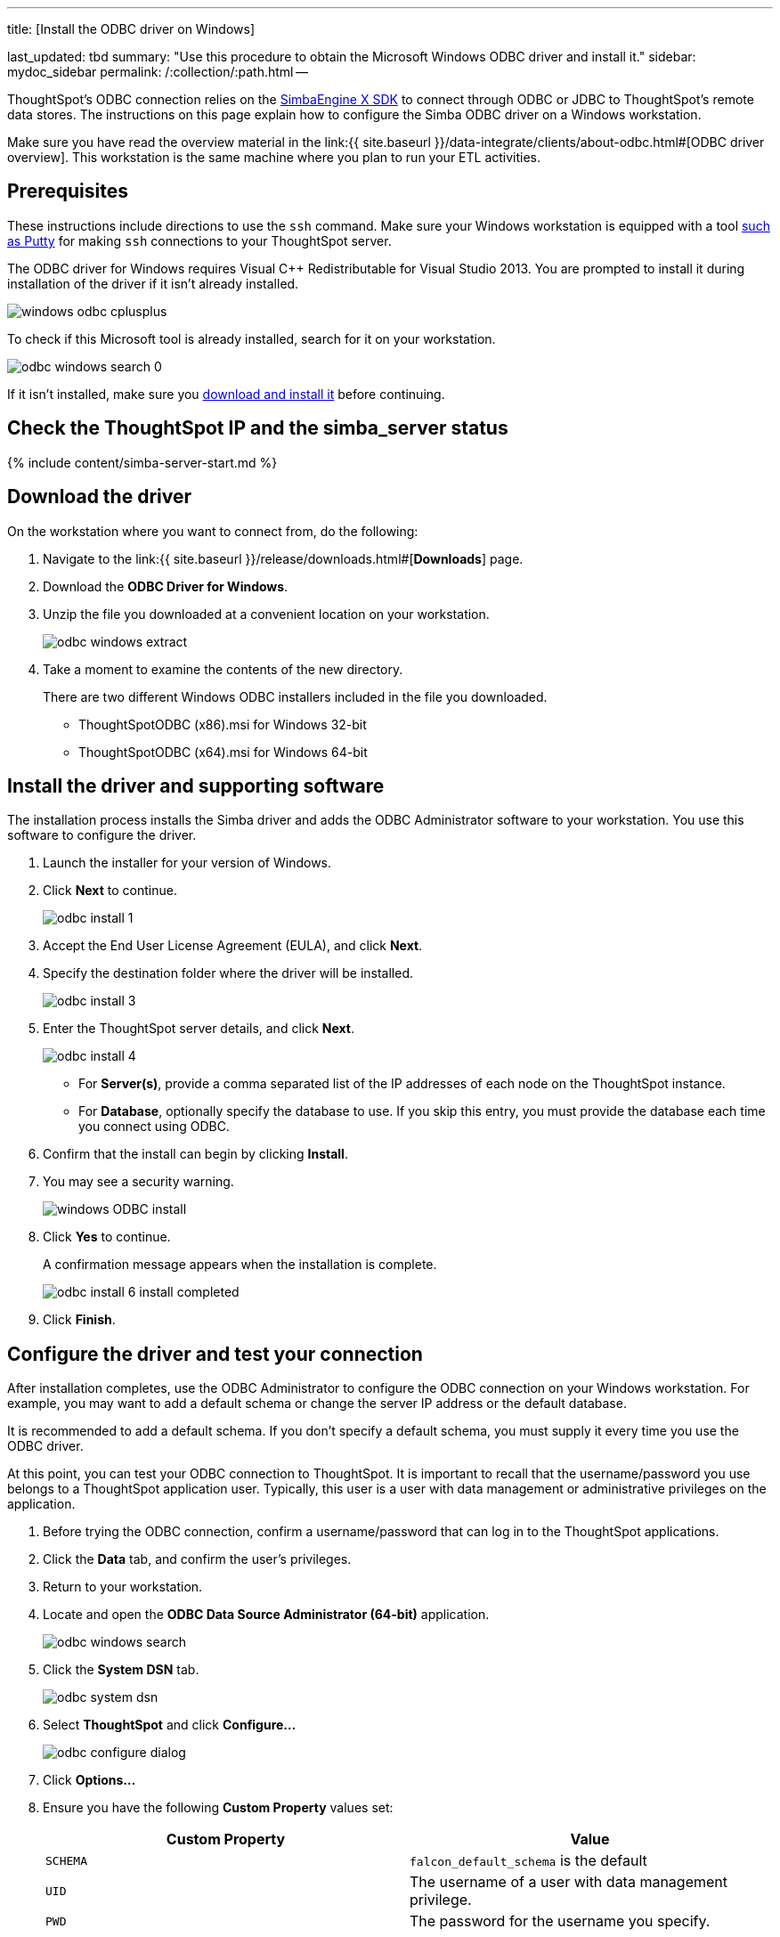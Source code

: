:pp: {plus}{plus}

'''

title: [Install the ODBC driver on Windows]

last_updated: tbd summary: "Use this procedure to obtain the Microsoft Windows ODBC driver and install it." sidebar: mydoc_sidebar permalink: /:collection/:path.html --

ThoughtSpot's ODBC connection relies on the https://www.simba.com/products/SEN/doc/Client-Server_user_guide/content/clientserver/configuringsimbaclientodbc/simbaclientodbcunix.htm[SimbaEngine X SDK] to connect through ODBC or JDBC to ThoughtSpot's remote data stores.
The instructions on this page explain how to configure the Simba ODBC driver on a Windows workstation.

Make sure you have read the overview material in the link:{{ site.baseurl }}/data-integrate/clients/about-odbc.html#[ODBC driver overview].
This workstation is the same machine where you plan to run your ETL activities.

== Prerequisites

These instructions include directions to use the `ssh` command.
Make sure your Windows workstation is equipped with a tool https://www.putty.org/[such as Putty] for making `ssh` connections to your ThoughtSpot server.

The ODBC driver for Windows requires Visual C{pp} Redistributable for Visual Studio 2013.
You are prompted to install it during installation of the driver if it isn't already installed.

image::windows-odbc-cplusplus.png[]

To check if this Microsoft tool is already installed, search for it on your workstation.

image::odbc-windows-search-0.png[]

If it isn't installed, make sure you https://www.microsoft.com/en-us/download/details.aspx?id=40784[download and install it] before continuing.

== Check the ThoughtSpot IP and the simba_server status

{% include content/simba-server-start.md %}

== Download the driver

On the workstation where you want to connect from, do the following:

. Navigate to the link:{{ site.baseurl }}/release/downloads.html#[*Downloads*] page.
. Download the *ODBC Driver for Windows*.
. Unzip the file you downloaded at a convenient location on your workstation.
+
image::odbc-windows-extract.png[]

. Take a moment to examine the contents of the new directory.
+
There are two different Windows ODBC installers included in the file you downloaded.

 ** ThoughtSpotODBC (x86).msi for Windows 32-bit
 ** ThoughtSpotODBC (x64).msi for Windows 64-bit

== Install the driver and supporting software

The installation process installs the Simba driver and adds the ODBC Administrator software to your workstation.
You use this software to configure the driver.

. Launch the installer for your version of Windows.
. Click *Next* to continue.
+
image::odbc_install_1.png[]

. Accept the End User License Agreement (EULA), and click *Next*.
. Specify the destination folder where the driver will be installed.
+
image::odbc_install_3.png[]

. Enter the ThoughtSpot server details, and click *Next*.
+
image::odbc_install_4.png[]

 ** For *Server(s)*, provide a comma separated list of the IP addresses of each node on the ThoughtSpot instance.
 ** For *Database*, optionally specify the database to use.
If you skip this entry, you must provide the database each time you connect using ODBC.

. Confirm that the install can begin by clicking *Install*.
. You may see a security warning.
+
image::windows_ODBC_install.png[]

. Click *Yes* to continue.
+
A confirmation message appears when the installation is complete.
+
image::odbc_install_6_install_completed.png[]

. Click *Finish*.

== Configure the driver and test your connection

After installation completes, use the ODBC Administrator to configure the ODBC connection on your Windows workstation.
For example, you may want to add a default schema or change the server IP address or the default database.

It is recommended to add a default schema.
If you don't specify a default schema, you must supply it every time you use the ODBC driver.

At this point, you can test your ODBC connection to ThoughtSpot.
It is important to recall that the username/password you use belongs to a ThoughtSpot application user.
Typically, this user is a user with data management or administrative privileges on the application.

. Before trying the ODBC connection, confirm a username/password that can log in to the ThoughtSpot applications.
. Click the *Data* tab, and confirm the user's privileges.
. Return to your workstation.
. Locate and open the *ODBC Data Source Administrator (64-bit)* application.
+
image::odbc-windows-search.png[]

. Click the *System DSN* tab.
+
image::odbc-system-dsn.png[]

. Select *ThoughtSpot* and click *Configure...*
+
image::odbc-configure-dialog.png[]

. Click *Options...*
. Ensure you have the following *Custom Property* values set:
+
|===
| Custom Property | Value

| `SCHEMA`
| `falcon_default_schema` is the default

| `UID`
| The username of a user with data management privilege.

| `PWD`
| The password for the username you specify.
|===
+
You don't have to use the ThoughtSpot default schema.
You can specify your own.
We recommend that you define a default schema.
Otherwise, you must supply a schema  every time you use the ODBC driver.
Moreover, without a schema (or if the  schema is not present), the ODBC driver returns an error that states that the schema  could not be found.
+
Similarly, adding the `UID` and `PWD` properties are not required.
If you  don't add them, you are prompted to supply them each time you connect.
+
When you are done, your options should look similar to the following:
+
image::windows-odbc-options.png[]

. When you are done, click *OK* to save your new properties.
. Click *Test Connection* to test your database connection.
+
image::windows-odbc-success.png[]

. Click *Cancel* to close the *DSN Configuration* dialog.
. Click *OK* to close the *Client Configuration Dialog* the dialog.
. Click *OK* to close the *ODBC Data Source Administrator (64-bit)* application.

Now, you are ready to begin using the connection you've configured.

== Related information

* link:{{ site.baseurl}}/data-integrate/troubleshooting/enable-ODBC-log.html[Enable ODBC logs].
* link:{{ site.baseurl}}/data-integrate/clients/multiple-sources-windows.html[Configure multiple connections on Windows].
